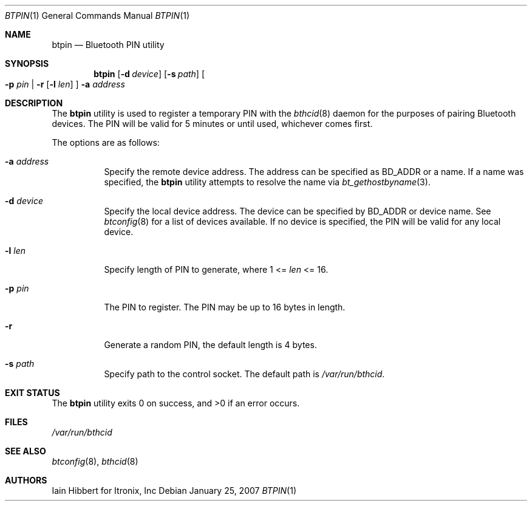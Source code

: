 .\"	$NetBSD: btpin.1,v 1.3 2007/01/28 07:54:55 wiz Exp $
.\"
.\" Copyright (c) 2006 Itronix Inc.
.\" All rights reserved.
.\"
.\" Redistribution and use in source and binary forms, with or without
.\" modification, are permitted provided that the following conditions
.\" are met:
.\" 1. Redistributions of source code must retain the above copyright
.\"    notice, this list of conditions and the following disclaimer.
.\" 2. Redistributions in binary form must reproduce the above copyright
.\"    notice, this list of conditions and the following disclaimer in the
.\"    documentation and/or other materials provided with the distribution.
.\" 3. The name of Itronix Inc. may not be used to endorse
.\"    or promote products derived from this software without specific
.\"    prior written permission.
.\"
.\" THIS SOFTWARE IS PROVIDED BY ITRONIX INC. ``AS IS'' AND
.\" ANY EXPRESS OR IMPLIED WARRANTIES, INCLUDING, BUT NOT LIMITED
.\" TO, THE IMPLIED WARRANTIES OF MERCHANTABILITY AND FITNESS FOR A PARTICULAR
.\" PURPOSE ARE DISCLAIMED.  IN NO EVENT SHALL ITRONIX INC. BE LIABLE FOR ANY
.\" DIRECT, INDIRECT, INCIDENTAL, SPECIAL, EXEMPLARY, OR CONSEQUENTIAL DAMAGES
.\" (INCLUDING, BUT NOT LIMITED TO, PROCUREMENT OF SUBSTITUTE GOODS OR SERVICES;
.\" LOSS OF USE, DATA, OR PROFITS; OR BUSINESS INTERRUPTION) HOWEVER CAUSED AND
.\" ON ANY THEORY OF LIABILITY, WHETHER IN
.\" CONTRACT, STRICT LIABILITY, OR TORT (INCLUDING NEGLIGENCE OR OTHERWISE)
.\" ARISING IN ANY WAY OUT OF THE USE OF THIS SOFTWARE, EVEN IF ADVISED OF THE
.\" POSSIBILITY OF SUCH DAMAGE.
.\"
.Dd January 25, 2007
.Dt BTPIN 1
.Os
.Sh NAME
.Nm btpin
.Nd Bluetooth PIN utility
.Sh SYNOPSIS
.Nm
.Op Fl d Ar device
.Op Fl s Ar path
.Oo
.Fl p Ar pin | Fl r Op Fl l Ar len
.Oc
.Fl a Ar address
.Sh DESCRIPTION
The
.Nm
utility is used to register a temporary PIN with the
.Xr bthcid 8
daemon for the purposes of pairing Bluetooth devices. The PIN will
be valid for 5 minutes or until used, whichever comes first.
.Pp
The options are as follows:
.Bl -tag -width indent
.It Fl a Ar address
Specify the remote device address.
The address can be specified as BD_ADDR or a name.
If a name was specified, the
.Nm
utility attempts to resolve the name via
.Xr bt_gethostbyname 3 .
.It Fl d Ar device
Specify the local device address. The device can
be specified by BD_ADDR or device name. See
.Xr btconfig 8
for a list of devices available. If no device is specified, the
PIN will be valid for any local device.
.It Fl l Ar len
Specify length of PIN to generate, where 1 \*[Lt]=
.Ar len
\*[Lt]= 16.
.It Fl p Ar pin
The PIN to register. The PIN may be up to 16 bytes in length.
.It Fl r
Generate a random PIN, the default length is 4 bytes.
.It Fl s Ar path
Specify path to the control socket.
The default path is
.Pa /var/run/bthcid .
.El
.Sh EXIT STATUS
.Ex -std
.Sh FILES
.Bl -tag -compact
.Pa /var/run/bthcid
.El
.Sh SEE ALSO
.Xr btconfig 8 ,
.Xr bthcid 8
.Sh AUTHORS
.An Iain Hibbert
for Itronix, Inc
